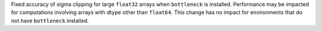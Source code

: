 Fixed accuracy of sigma clipping for large ``float32`` arrays when
``bottleneck`` is installed. Performance may be impacted for computations
involving arrays with dtype other than ``float64``. This change has no impact
for environments that do not have ``bottleneck`` installed.
